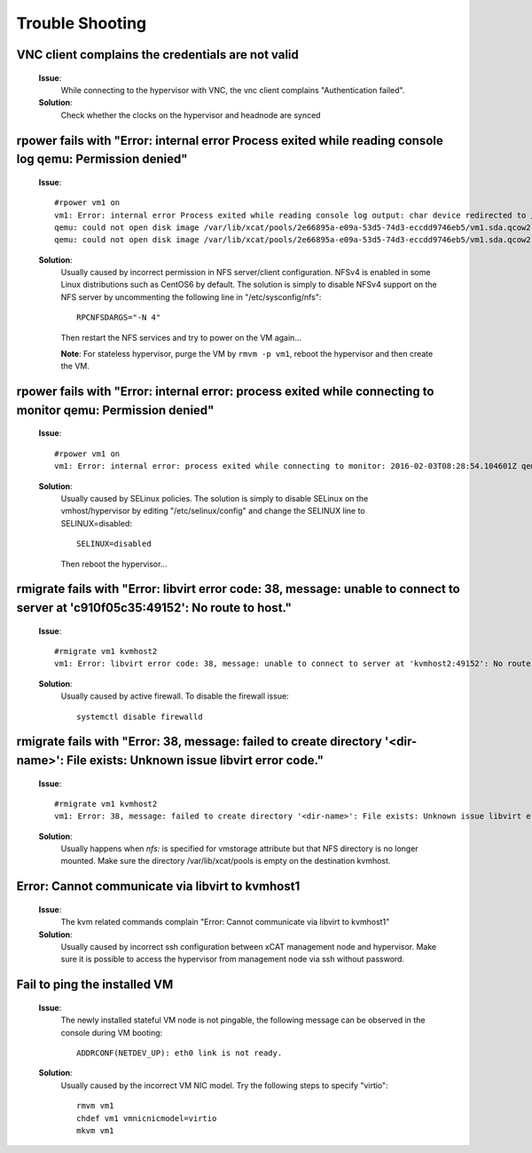 Trouble Shooting
================


VNC client complains the credentials are not valid
--------------------------------------------------

   **Issue**:
     While connecting to the hypervisor with VNC, the vnc client complains "Authentication failed".

   **Solution**:
     Check whether the clocks on the hypervisor and headnode are synced

rpower fails with "Error: internal error Process exited while reading console log qemu: Permission denied"
----------------------------------------------------------------------------------------------------------

   **Issue**: ::

    #rpower vm1 on
    vm1: Error: internal error Process exited while reading console log output: char device redirected to /dev/pts/1
    qemu: could not open disk image /var/lib/xcat/pools/2e66895a-e09a-53d5-74d3-eccdd9746eb5/vm1.sda.qcow2: Permission denied: internal error Process exited while reading console log output: char device redirected to /dev/pts/1
    qemu: could not open disk image /var/lib/xcat/pools/2e66895a-e09a-53d5-74d3-eccdd9746eb5/vm1.sda.qcow2: Permission denied

   **Solution**:
     Usually caused by incorrect permission in NFS server/client configuration. NFSv4 is enabled in some Linux distributions such as CentOS6 by default. The solution is simply to disable NFSv4 support on the NFS server by uncommenting the following line in "/etc/sysconfig/nfs": ::

       RPCNFSDARGS="-N 4"

     Then restart the NFS services and try to power on the VM again...

     **Note**: For stateless hypervisor, purge the VM by ``rmvm -p vm1``, reboot the hypervisor and then create the VM.

rpower fails with "Error: internal error: process exited while connecting to monitor qemu: Permission denied"
-------------------------------------------------------------------------------------------------------------

   **Issue**: ::

    #rpower vm1 on
    vm1: Error: internal error: process exited while connecting to monitor: 2016-02-03T08:28:54.104601Z qemu-system-ppc64: -drive file=/var/lib/xcat/pools/c7953a80-89ca-53c7-64fb-2dcfc549bd45/vm1.sda.qcow2,if=none,id=drive-scsi0-0-0-0,format=qcow2,cache=none: Could not open '/var/lib/xcat/pools/c7953a80-89ca-53c7-64fb-2dcfc549bd45/vm1.sda.qcow2': Permission denied

   **Solution**:
     Usually caused by SELinux policies. The solution is simply to disable SELinux on the vmhost/hypervisor by editing "/etc/selinux/config" and change the SELINUX line to SELINUX=disabled: ::

       SELINUX=disabled

     Then reboot the hypervisor...

rmigrate fails with "Error: libvirt error code: 38, message: unable to connect to server at 'c910f05c35:49152': No route to host."
----------------------------------------------------------------------------------------------------------------------------------

   **Issue**: ::

    #rmigrate vm1 kvmhost2
    vm1: Error: libvirt error code: 38, message: unable to connect to server at 'kvmhost2:49152': No route to host: Failed migration of vm1 from kvmhost1 to kvmhost2

   **Solution**:
     Usually caused by active firewall. To disable the firewall issue: ::

       systemctl disable firewalld

rmigrate fails with "Error: 38, message: failed to create directory '<dir-name>': File exists: Unknown issue libvirt error code."
---------------------------------------------------------------------------------------------------------------------------------

   **Issue**: ::

    #rmigrate vm1 kvmhost2
    vm1: Error: 38, message: failed to create directory '<dir-name>': File exists: Unknown issue libvirt error code.

   **Solution**:
     Usually happens when `nfs:` is specified for vmstorage attribute but that NFS directory is no longer mounted. Make sure the directory /var/lib/xcat/pools is empty on the destination kvmhost.


Error: Cannot communicate via libvirt to kvmhost1
-------------------------------------------------

   **Issue**:
     The kvm related commands complain "Error: Cannot communicate via libvirt to kvmhost1"

   **Solution**:
     Usually caused by incorrect ssh configuration between xCAT management node and hypervisor. Make sure it is possible to access the hypervisor from management node via ssh without password.


Fail to ping the installed VM
-----------------------------

   **Issue**:
     The newly installed stateful VM node is not pingable, the following message can be observed in the console during VM booting: ::

       ADDRCONF(NETDEV_UP): eth0 link is not ready.

   **Solution**:
     Usually caused by the incorrect VM NIC model. Try the following steps to specify "virtio": ::

       rmvm vm1
       chdef vm1 vmnicnicmodel=virtio
       mkvm vm1

